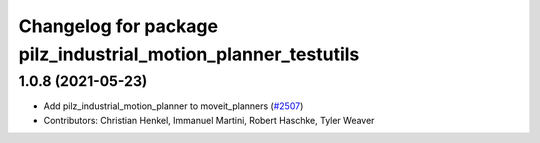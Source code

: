 ^^^^^^^^^^^^^^^^^^^^^^^^^^^^^^^^^^^^^^^^^^^^^^^^^^^^^^^^^^^^^^
Changelog for package pilz_industrial_motion_planner_testutils
^^^^^^^^^^^^^^^^^^^^^^^^^^^^^^^^^^^^^^^^^^^^^^^^^^^^^^^^^^^^^^

1.0.8 (2021-05-23)
------------------
* Add pilz_industrial_motion_planner to moveit_planners (`#2507 <https://github.com/ros-planning/moveit/issues/2507>`_)
* Contributors: Christian Henkel, Immanuel Martini, Robert Haschke, Tyler Weaver

